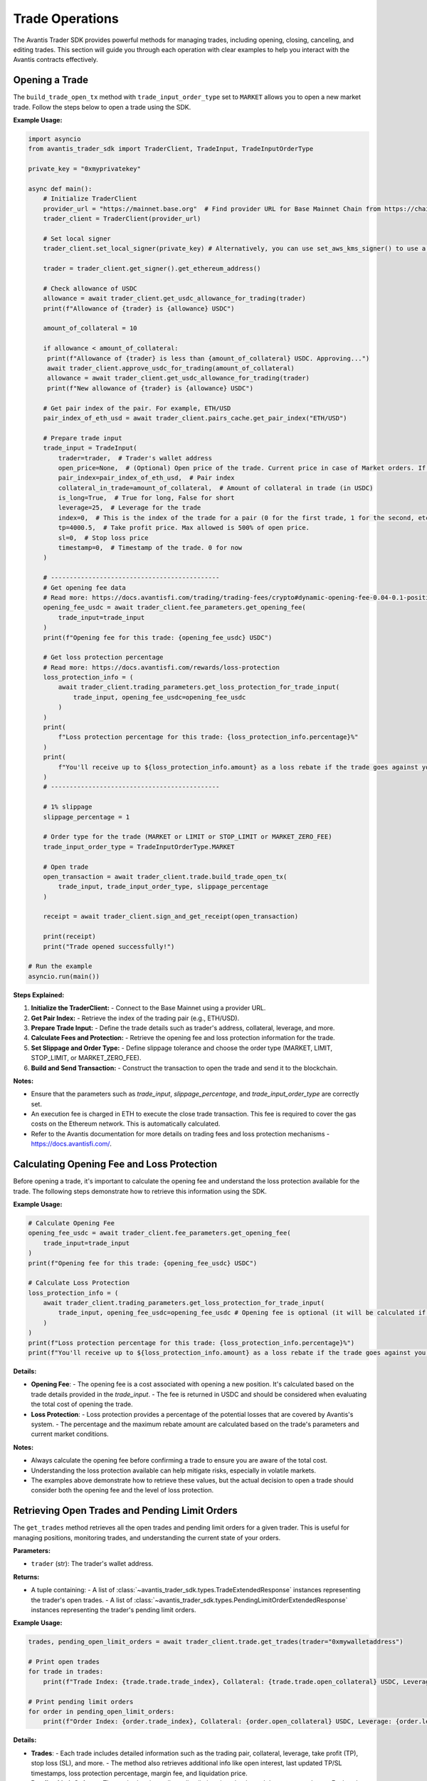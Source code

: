 Trade Operations
================

The Avantis Trader SDK provides powerful methods for managing trades, including opening, closing, canceling, and editing trades. This section will guide you through each operation with clear examples to help you interact with the Avantis contracts effectively.

Opening a Trade
---------------

The ``build_trade_open_tx`` method with ``trade_input_order_type`` set to ``MARKET`` allows you to open a new market trade. Follow the steps below to open a trade using the SDK.

**Example Usage:**

.. code-block:: python

   import asyncio
   from avantis_trader_sdk import TraderClient, TradeInput, TradeInputOrderType

   private_key = "0xmyprivatekey"

   async def main():
       # Initialize TraderClient
       provider_url = "https://mainnet.base.org"  # Find provider URL for Base Mainnet Chain from https://chainlist.org/chain/8453 or use a dedicated node (Alchemy, Infura, etc.)
       trader_client = TraderClient(provider_url)

       # Set local signer
       trader_client.set_local_signer(private_key) # Alternatively, you can use set_aws_kms_signer() to use a key from AWS KMS or create your own signer by inheriting BaseSigner class

       trader = trader_client.get_signer().get_ethereum_address()

       # Check allowance of USDC
       allowance = await trader_client.get_usdc_allowance_for_trading(trader)
       print(f"Allowance of {trader} is {allowance} USDC")
      
       amount_of_collateral = 10

       if allowance < amount_of_collateral:
        print(f"Allowance of {trader} is less than {amount_of_collateral} USDC. Approving...")
        await trader_client.approve_usdc_for_trading(amount_of_collateral)
        allowance = await trader_client.get_usdc_allowance_for_trading(trader)
        print(f"New allowance of {trader} is {allowance} USDC")

       # Get pair index of the pair. For example, ETH/USD
       pair_index_of_eth_usd = await trader_client.pairs_cache.get_pair_index("ETH/USD")

       # Prepare trade input
       trade_input = TradeInput(
           trader=trader,  # Trader's wallet address
           open_price=None,  # (Optional) Open price of the trade. Current price in case of Market orders. If None then it will default to the current price
           pair_index=pair_index_of_eth_usd,  # Pair index
           collateral_in_trade=amount_of_collateral,  # Amount of collateral in trade (in USDC)
           is_long=True,  # True for long, False for short
           leverage=25,  # Leverage for the trade
           index=0,  # This is the index of the trade for a pair (0 for the first trade, 1 for the second, etc.)
           tp=4000.5,  # Take profit price. Max allowed is 500% of open price.
           sl=0,  # Stop loss price
           timestamp=0,  # Timestamp of the trade. 0 for now
       )

       # ---------------------------------------------
       # Get opening fee data
       # Read more: https://docs.avantisfi.com/trading/trading-fees/crypto#dynamic-opening-fee-0.04-0.1-position-size
       opening_fee_usdc = await trader_client.fee_parameters.get_opening_fee(
           trade_input=trade_input
       )
       print(f"Opening fee for this trade: {opening_fee_usdc} USDC")

       # Get loss protection percentage
       # Read more: https://docs.avantisfi.com/rewards/loss-protection
       loss_protection_info = (
           await trader_client.trading_parameters.get_loss_protection_for_trade_input(
               trade_input, opening_fee_usdc=opening_fee_usdc
           )
       )
       print(
           f"Loss protection percentage for this trade: {loss_protection_info.percentage}%"
       )
       print(
           f"You'll receive up to ${loss_protection_info.amount} as a loss rebate if the trade goes against you."
       )
       # ---------------------------------------------

       # 1% slippage
       slippage_percentage = 1

       # Order type for the trade (MARKET or LIMIT or STOP_LIMIT or MARKET_ZERO_FEE)
       trade_input_order_type = TradeInputOrderType.MARKET

       # Open trade
       open_transaction = await trader_client.trade.build_trade_open_tx(
           trade_input, trade_input_order_type, slippage_percentage
       )

       receipt = await trader_client.sign_and_get_receipt(open_transaction)

       print(receipt)
       print("Trade opened successfully!")

   # Run the example
   asyncio.run(main())

**Steps Explained:**

1. **Initialize the TraderClient:**
   - Connect to the Base Mainnet using a provider URL.

2. **Get Pair Index:**
   - Retrieve the index of the trading pair (e.g., ETH/USD).

3. **Prepare Trade Input:**
   - Define the trade details such as trader's address, collateral, leverage, and more.

4. **Calculate Fees and Protection:**
   - Retrieve the opening fee and loss protection information for the trade.

5. **Set Slippage and Order Type:**
   - Define slippage tolerance and choose the order type (MARKET, LIMIT, STOP_LIMIT, or MARKET_ZERO_FEE).

6. **Build and Send Transaction:**
   - Construct the transaction to open the trade and send it to the blockchain.

**Notes:**

- Ensure that the parameters such as `trade_input`, `slippage_percentage`, and `trade_input_order_type` are correctly set.
- An execution fee is charged in ETH to execute the close trade transaction. This fee is required to cover the gas costs on the Ethereum network. This is automatically calculated.
- Refer to the Avantis documentation for more details on trading fees and loss protection mechanisms - https://docs.avantisfi.com/.

Calculating Opening Fee and Loss Protection
-------------------------------------------

Before opening a trade, it's important to calculate the opening fee and understand the loss protection available for the trade. The following steps demonstrate how to retrieve this information using the SDK.

**Example Usage:**

.. code-block:: python

   # Calculate Opening Fee
   opening_fee_usdc = await trader_client.fee_parameters.get_opening_fee(
       trade_input=trade_input
   )
   print(f"Opening fee for this trade: {opening_fee_usdc} USDC")

   # Calculate Loss Protection
   loss_protection_info = (
       await trader_client.trading_parameters.get_loss_protection_for_trade_input(
           trade_input, opening_fee_usdc=opening_fee_usdc # Opening fee is optional (it will be calculated if not provided)
       )
   )
   print(f"Loss protection percentage for this trade: {loss_protection_info.percentage}%")
   print(f"You'll receive up to ${loss_protection_info.amount} as a loss rebate if the trade goes against you.")

**Details:**

- **Opening Fee**:
  - The opening fee is a cost associated with opening a new position. It's calculated based on the trade details provided in the `trade_input`.
  - The fee is returned in USDC and should be considered when evaluating the total cost of opening the trade.

  .. seealso:: For more detailed information on how the opening fee is calculated, refer to the :doc:`get_information_and_parameters`.

- **Loss Protection**:
  - Loss protection provides a percentage of the potential losses that are covered by Avantis's system.
  - The percentage and the maximum rebate amount are calculated based on the trade's parameters and current market conditions.

  .. seealso:: For more detailed information on loss protection, refer to the :doc:`get_information_and_parameters`.

**Notes:**

- Always calculate the opening fee before confirming a trade to ensure you are aware of the total cost.
- Understanding the loss protection available can help mitigate risks, especially in volatile markets.
- The examples above demonstrate how to retrieve these values, but the actual decision to open a trade should consider both the opening fee and the level of loss protection.


Retrieving Open Trades and Pending Limit Orders
-----------------------------------------------

The ``get_trades`` method retrieves all the open trades and pending limit orders for a given trader. This is useful for managing positions, monitoring trades, and understanding the current state of your orders.

**Parameters:**

- ``trader`` (str): The trader's wallet address.

**Returns:**

- A tuple containing:
  - A list of :class:`~avantis_trader_sdk.types.TradeExtendedResponse` instances representing the trader's open trades.
  - A list of :class:`~avantis_trader_sdk.types.PendingLimitOrderExtendedResponse` instances representing the trader's pending limit orders.

**Example Usage:**

.. code-block:: python

   trades, pending_open_limit_orders = await trader_client.trade.get_trades(trader="0xmywalletaddress")

   # Print open trades
   for trade in trades:
       print(f"Trade Index: {trade.trade.trade_index}, Collateral: {trade.trade.open_collateral} USDC, Leverage: {trade.trade.leverage}")

   # Print pending limit orders
   for order in pending_open_limit_orders:
       print(f"Order Index: {order.trade_index}, Collateral: {order.open_collateral} USDC, Leverage: {order.leverage}, Order Price: {order.price}")

**Details:**

- **Trades**:
  - Each trade includes detailed information such as the trading pair, collateral, leverage, take profit (TP), stop loss (SL), and more.
  - The method also retrieves additional info like open interest, last updated TP/SL timestamps, loss protection percentage, margin fee, and liquidation price.

- **Pending Limit Orders**:
  - The method gathers all pending limit orders that haven't been executed yet.
  - Each order includes details like collateral, leverage, order price, slippage, and the block in which it was placed.

**Notes:**

- This method interacts with the Multicall contract to fetch aggregated trade and order data for the specified trader.
- The returned data is formatted into structured responses (`TradeExtendedResponse` and `PendingLimitOrderExtendedResponse`) for ease of use.
- The information retrieved includes essential trade and order details, making it straightforward to manage and analyze positions.

Closing a Trade
---------------

The ``close_trade`` method allows you to close an open trade. You can close a trade fully or partially by specifying the amount of collateral to close. Below is an example of how to retrieve your trades, select one, and close it.

**Example Usage:**

.. code-block:: python

   # Get open and pending trades
   trades, pending_open_limit_orders = await trader_client.trade.get_trades(trader)
   print("Trades: ", trades)

   # Select the first trade to close
   trade_to_close = trades[0]

   # Close trade
   close_transaction = await trader_client.trade.build_trade_close_tx(
       pair_index=trade_to_close.trade.pair_index,
       trade_index=trade_to_close.trade.trade_index,
       collateral_to_close=trade_to_close.trade.open_collateral,  # Amount of collateral to close. Pass full amount to close the trade. Pass partial amount to partially close the trade.
       # collateral_to_close=trade_to_close.trade.open_collateral/2, # Uncomment this to close half of the trade
       trader=trader,
   )

   receipt = await trader_client.sign_and_get_receipt(close_transaction)

   print(receipt)
   print("Trade closed successfully!")

**Steps Explained:**

1. **Retrieve Open Trades:**
   - Use the `get_trades` method to retrieve all open trades and pending limit orders for the trader.

2. **Select a Trade to Close:**
   - Select a specific trade from the list of open trades. In this example, the first trade is selected.

3. **Build Close Transaction:**
   - Use the `build_trade_close_tx` method to construct a transaction for closing the selected trade. You can close the entire trade or partially close it by specifying the amount of collateral to close.

4. **Sign and Send Transaction:**
   - Sign the transaction using your private key and send it to the network. The transaction receipt confirms the successful closure of the trade.

**Notes:**

- Ensure that the correct trade is selected for closure to avoid closing the wrong position.
- Partial closures allow for flexible position management, enabling traders to reduce exposure without completely exiting the market.
- An execution fee is charged in ETH to execute the close trade transaction. This fee is required to cover the gas costs on the Ethereum network. This is automatically calculated.

Placing a Limit Order
----------------------

The ``build_trade_open_tx`` method with ``trade_input_order_type`` set to ``LIMIT`` allows you to place a limit order. A limit order allows you to specify the desired execution price for the trade. This is similar to opening a market trade, but with the order type set to `LIMIT` and an open price specified.

**Example Usage:**

.. code-block:: python

   import asyncio
   from avantis_trader_sdk import TraderClient, TradeInput, TradeInputOrderType

   private_key = "0xmyprivatekey"

   async def main():
       # Initialize TraderClient
       provider_url = "https://mainnet.base.org"  # Find provider URL for Base Mainnet Chain from https://chainlist.org/chain/8453 or use a dedicated node (Alchemy, Infura, etc.)
       trader_client = TraderClient(provider_url)

       # Set local signer
       trader_client.set_local_signer(private_key) # Alternatively, you can use set_aws_kms_signer() to use a key from AWS KMS or create your own signer by inheriting BaseSigner class

       trader = trader_client.get_signer().get_ethereum_address()

       # Get trader's USDC balance
       balance = await trader_client.get_usdc_balance(trader)
       print(f"Balance of {trader} is {balance} USDC")

       # Check allowance of USDC
       allowance = await trader_client.get_usdc_allowance_for_trading(trader)
       print(f"Allowance of {trader} is {allowance} USDC")
    
       amount_of_collateral = 10

       if allowance < amount_of_collateral:
           print(f"Allowance of {trader} is less than {amount_of_collateral} USDC. Approving...")
           await trader_client.approve_usdc_for_trading(amount_of_collateral)
           allowance = await trader_client.get_usdc_allowance_for_trading(trader)
           print(f"New allowance of {trader} is {allowance} USDC")

       # Get pair index of the pair. For example, ETH/USD
       pair_index_of_eth_usd = await trader_client.pairs_cache.get_pair_index("ETH/USD")

       # Prepare trade input
       trade_input = TradeInput(
           trader=trader,  # Trader's wallet address
           open_price=1500,  # Open price of the trade (Desired execution price)
           pair_index=pair_index_of_eth_usd,  # Pair index
           collateral_in_trade=amount_of_collateral,  # Amount of collateral in trade (in USDC)
           is_long=True,  # True for long, False for short
           leverage=25,  # Leverage for the trade
           index=0,  # This is the index of the trade for a pair (0 for the first trade, 1 for the second, etc.)
           tp=4000.5,  # Take profit price. Max allowed is 500% of open price.
           sl=0,  # Stop loss price
           timestamp=0,  # Timestamp of the trade. 0 for now
       )

       # ---------------------------------------------
       # Get opening fee data
       opening_fee_usdc = await trader_client.fee_parameters.get_opening_fee(
           trade_input=trade_input
       )
       print(f"Opening fee for this trade: {opening_fee_usdc} USDC")

       # Get loss protection percentage
       loss_protection_info = (
           await trader_client.trading_parameters.get_loss_protection_for_trade_input(
               trade_input, opening_fee_usdc=opening_fee_usdc
           )
       )
       print(f"Loss protection percentage for this trade: {loss_protection_info.percentage}%")
       print(f"You'll receive up to ${loss_protection_info.amount} as a loss rebate if the trade goes against you.")
       # ---------------------------------------------

       # 1% slippage
       slippage_percentage = 1

       # Order type for the trade (LIMIT in this case)
       trade_input_order_type = TradeInputOrderType.LIMIT

       # Open trade as a limit order
       open_transaction = await trader_client.trade.build_trade_open_tx(
           trade_input, trade_input_order_type, slippage_percentage
       )

       receipt = await trader_client.sign_and_get_receipt(open_transaction)

       print(receipt)
       print("Order placed successfully!")

   # Run the example
   asyncio.run(main())

**Details:**

- **Limit Order:**
  - A limit order is used when you want to specify the exact price at which you want to execute the trade. The order will only execute if the market reaches this price.
  - The `open_price` parameter in the `TradeInput` specifies the desired execution price.

**Steps Explained:**

1. **Initialize TraderClient:**
   - Connect to the Base Mainnet using a provider URL.

2. **Get Pair Index:**
   - Retrieve the index of the trading pair (e.g., ETH/USD).

3. **Prepare Trade Input:**
   - Define the trade details, including the trader's address, collateral, leverage, and desired execution price.

4. **Calculate Fees and Protection:**
   - Retrieve the opening fee and loss protection information for the trade.

5. **Set Order Type and Slippage:**
   - Define the order type as `LIMIT` and set the slippage tolerance.

6. **Build and Send Transaction:**
   - Construct the transaction for the limit order and send it to the network. The transaction receipt confirms the successful placement of the order.

**Notes:**

- Ensure that the `open_price` is set to your desired execution price.
- Limit orders provide control over the trade execution price but may not be filled if the market doesn't reach the specified price.
- An execution fee in ETH is required to place the order. This fee covers the gas costs on the Ethereum network. This is automatically calculated.

Canceling a Limit Order
------------------------

The ``cancel_limit_order`` method allows you to cancel a pending limit order. This can be useful if you no longer wish to execute the order or if market conditions have changed.

**Example Usage:**

.. code-block:: python

   import asyncio
   from avantis_trader_sdk import TraderClient

   private_key = "0xmyprivatekey"

   async def main():
       # Initialize TraderClient
       provider_url = "https://mainnet.base.org"  # Find provider URL for Base Mainnet Chain from https://chainlist.org/chain/8453 or use a dedicated node (Alchemy, Infura, etc.)
       trader_client = TraderClient(provider_url)

       # Set local signer
       trader_client.set_local_signer(private_key) # Alternatively, you can use set_aws_kms_signer() to use a key from AWS KMS or create your own signer by inheriting BaseSigner class

       trader = trader_client.get_signer().get_ethereum_address()

       # Get open and pending trades
       trades, pending_open_limit_orders = await trader_client.trade.get_trades(trader)
       print("Pending Open Limit Orders: ", pending_open_limit_orders)

       # Select first order to cancel
       order_to_cancel = pending_open_limit_orders[0]

       # Cancel the order
       close_transaction = await trader_client.trade.build_order_cancel_tx(
        pair_index=order_to_cancel.pair_index,
        trade_index=order_to_cancel.trade_index,
        trader=trader,
       )

       receipt = await trader_client.sign_and_get_receipt(cancel_transaction)

       print(receipt)
       print("Order canceled successfully!")

   # Run the example
   asyncio.run(main())

**Details:**

- **Canceling a Limit Order:**
  - To cancel a limit order, you must specify the trading pair and trade index of the order you wish to cancel.
  - Once canceled, the limit order will not be executed, even if the market reaches the specified price.

**Steps Explained:**

1. **Retrieve Pending Limit Orders:**
   - Use the `get_trades` method to retrieve all open trades and pending limit orders for the trader.

2. **Select an Order to Cancel:**
   - Select a specific limit order from the list of pending orders. In this example, the first pending order is selected.

3. **Build Cancel Transaction:**
   - Use the `build_order_cancel_tx` method to construct a transaction for canceling the selected limit order.

4. **Sign and Send Transaction:**
   - Sign the transaction using your private key and send it to the network. The transaction receipt confirms the successful cancellation of the order.

**Notes:**

- Ensure that you cancel the correct limit order to avoid unintended cancellations.
- Once a limit order is canceled, it cannot be reinstated, so be certain before proceeding.

Updating Collateral (Margin Update)
-----------------------------------

The ``update_margin`` method allows you to deposit or withdraw collateral from an existing trade. This action adjusts the trade's leverage while keeping the position size the same. The minimum leverage allowed on the platform is 2x.

**Example Usage:**

.. code-block:: python

   import asyncio
   from avantis_trader_sdk import TraderClient, MarginUpdateType

   private_key = "0xmyprivatekey"

   async def main():
       # Initialize TraderClient
       provider_url = "https://mainnet.base.org"  # Find provider URL for Base Mainnet Chain from https://chainlist.org/chain/8453 or use a dedicated node (Alchemy, Infura, etc.)
       trader_client = TraderClient(provider_url)

       # Set local signer
       trader_client.set_local_signer(private_key) # Alternatively, you can use set_aws_kms_signer() to use a key from AWS KMS or create your own signer by inheriting BaseSigner class

       trader = trader_client.get_signer().get_ethereum_address()

       # Get open trades
       trades, _ = await trader_client.trade.get_trades(trader)
       print("Trades: ", trades)

       # Select first trade to update
       trade_to_update = trades[0]

       # Check allowance of USDC
       allowance = await trader_client.get_usdc_allowance_for_trading(trader)
       print(f"Allowance of {trader} is {allowance} USDC")

       amount_of_collateral = 5
    
       if allowance < amount_of_collateral:
           print(f"Allowance of {trader} is less than {amount_of_collateral} USDC. Approving...")
           await trader_client.approve_usdc_for_trading(amount_of_collateral)
           allowance = await trader_client.get_usdc_allowance_for_trading(trader)
           print(f"New allowance of {trader} is {allowance} USDC")

       # ---------------------------------------------
       # NOTE: Any accrued margin fee on the trade will
       # be deducted from the deposited amount
       # ---------------------------------------------

       # Update trade margin
       deposit_transaction = await trader_client.trade.build_trade_margin_update_tx(
           trader=trader,
           pair_index=trade_to_update.trade.pair_index,
           trade_index=trade_to_update.trade.trade_index,
           margin_update_type=MarginUpdateType.DEPOSIT,  # Type of margin update (DEPOSIT or WITHDRAW)
           # margin_update_type=MarginUpdateType.WITHDRAW, # Uncomment this to withdraw collateral
           collateral_change=amount_of_collateral,  # Amount of collateral to deposit or withdraw
       )

       receipt = await trader_client.sign_and_get_receipt(private_key, deposit_transaction)

       print(receipt)
       print("Trade updated successfully!")

   # Run the example
   asyncio.run(main())

**Details:**

- **Margin Update:**
  - Margin updates allow you to deposit or withdraw collateral from an open trade, which in turn adjusts the leverage. Depositing collateral reduces leverage, while withdrawing collateral increases leverage.

- **Important Consideration:**
  - Any accrued margin fee on the trade will be deducted from the deposited amount during a deposit operation. Ensure that the deposit amount is sufficient to cover any fees and still achieve the desired margin update.

**Steps Explained:**

1. **Retrieve Open Trades:**
   - Use the `get_trades` method to retrieve all open trades for the trader.

2. **Select a Trade to Update:**
   - Select the trade you wish to update from the list of open trades. In this example, the first trade is selected.

3. **Build Margin Update Transaction:**
   - Use the `build_trade_margin_update_tx` method to construct a transaction for depositing or withdrawing collateral from the selected trade.

4. **Sign and Send Transaction:**
   - Sign the transaction using your private key and send it to the network. The transaction receipt confirms the successful margin update.

**Notes:**

- Adjusting the collateral impacts the leverage of the trade. Depositing collateral decreases leverage, providing more security, while withdrawing collateral increases leverage, potentially increasing risk.
- The minimum leverage allowed on the platform is 2x. Ensure that after any margin update, the leverage remains above this minimum threshold.
- The maximum leverage allowed can vary from asset to asset, so be sure to check the specific leverage limits for the asset you are trading.

Updating Take Profit and Stop Loss
----------------------------------

The ``build_trade_tp_sl_update_tx`` method allows you to update the take profit and stop loss of an open trade. This feature provides flexibility to modify trade parameters without closing and reopening a position.

**Example Usage:**

.. code-block:: python

   import asyncio
   from avantis_trader_sdk import TraderClient

   private_key = "0xmyprivatekey"

   async def main():
       # Initialize TraderClient
       provider_url = "https://mainnet.base.org"  # Find provider URL for Base Mainnet Chain from https://chainlist.org/chain/8453 or use a dedicated node (Alchemy, Infura, etc.)
       trader_client = TraderClient(provider_url)

       # Set local signer
       trader_client.set_local_signer(private_key)

       trader = trader_client.get_signer().get_ethereum_address()

       # Get open trades
       trades, _ = await trader_client.trade.get_trades(trader)
       print("Trades: ", trades)

       # Select first trade to update
       trade_to_update = trades[0]

       # Update take profit and stop loss
       update_tp_sl_transaction = await trader_client.trade.build_trade_tp_sl_update_tx(
           pair_index=trade_to_update.trade.pair_index,
           trade_index=trade_to_update.trade.trade_index,
           take_profit_price=4000,  # Desired take profit price
           stop_loss_price=3288,  # Desired stop loss price (pass 0 to remove the stop loss)
           trader=trader,
       )

       # Sign and send transaction
       receipt = await trader_client.sign_and_get_receipt(update_tp_sl_transaction)

       print(receipt)
       print("Trade updated successfully!")

   if __name__ == "__main__":
       asyncio.run(main())

**Details:**

- **Take Profit (TP):**
  - The price at which the trade will automatically close to secure profits.
  - Must be set to a valid price above (for long) or below (for short) the entry/current price.

- **Stop Loss (SL):**
  - The price at which the trade will automatically close to limit losses.
  - Pass `0` if you wish to remove the stop loss.

**Steps Explained:**

1. **Retrieve Open Trades:**
   - Use the `get_trades` method to retrieve all open trades for the trader.

2. **Select a Trade to Update:**
   - Choose the specific trade to modify from the list of open trades.

3. **Build Update Transaction:**
   - Use the `build_trade_tp_sl_update_tx` method to construct a transaction for updating TP/SL parameters.

4. **Sign and Send Transaction:**
   - Sign the transaction using your private key and send it to the network. The receipt confirms the successful update.

**Notes:**

- Ensure the specified `take_profit_price` and `stop_loss_price` are valid and within allowed limits.
- Updating TP/SL parameters can help manage risk and optimize trade outcomes without requiring additional actions on the trader's part.

Opening a Zero Fee Market Trade
------------------------------

The ``build_trade_open_tx`` method with ``trade_input_order_type`` set to ``MARKET_ZERO_FEE`` allows you to open a new market trade with zero fees. Follow the steps below to open a trade using the SDK.

**Example Usage:**

.. code-block:: python

   import asyncio
   from avantis_trader_sdk import TraderClient, TradeInput, TradeInputOrderType

   private_key = "0xmyprivatekey"

   async def main():
       # Initialize TraderClient
       provider_url = "https://mainnet.base.org"  # Find provider URL for Base Mainnet Chain from https://chainlist.org/chain/8453 or use a dedicated node (Alchemy, Infura, etc.)
       trader_client = TraderClient(provider_url)

       # Set local signer
       trader_client.set_local_signer(private_key) # Alternatively, you can use set_aws_kms_signer() to use a key from AWS KMS or create your own signer by inheriting BaseSigner class

       trader = trader_client.get_signer().get_ethereum_address()

       # Check allowance of USDC
       allowance = await trader_client.get_usdc_allowance_for_trading(trader)
       print(f"Allowance of {trader} is {allowance} USDC")
      
       amount_of_collateral = 10

       if allowance < amount_of_collateral:
        print(f"Allowance of {trader} is less than {amount_of_collateral} USDC. Approving...")
        await trader_client.approve_usdc_for_trading(amount_of_collateral)
        allowance = await trader_client.get_usdc_allowance_for_trading(trader)
        print(f"New allowance of {trader} is {allowance} USDC")

       # Get pair index of the pair. For example, ETH/USD
       pair_index_of_eth_usd = await trader_client.pairs_cache.get_pair_index("ETH/USD")

       # Prepare trade input
       trade_input = TradeInput(
           trader=trader,  # Trader's wallet address
           open_price=None,  # (Optional) Open price of the trade. Current price in case of Market orders. If None then it will default to the current price
           pair_index=pair_index_of_eth_usd,  # Pair index
           collateral_in_trade=amount_of_collateral,  # Amount of collateral in trade (in USDC)
           is_long=True,  # True for long, False for short
           leverage=25,  # Leverage for the trade
           index=0,  # This is the index of the trade for a pair (0 for the first trade, 1 for the second, etc.)
           tp=4000.5,  # Take profit price. Max allowed is 500% of open price.
           sl=0,  # Stop loss price
           timestamp=0,  # Timestamp of the trade. 0 for now
       )

       # 1% slippage
       slippage_percentage = 1

       # Order type for the trade (MARKET or LIMIT or STOP_LIMIT or MARKET_ZERO_FEE)
       trade_input_order_type = TradeInputOrderType.MARKET_ZERO_FEE
      
       # Notes:
       # - Limit orders are not supported for zero fee trades
       # - Withdrawing collateral is not supported for zero fee trades
       # - No referral discounts are applied for zero fee trades
       # - Loss protection is not applied for zero fee trades

       # Open trade
       open_transaction = await trader_client.trade.build_trade_open_tx(
           trade_input, trade_input_order_type, slippage_percentage
       )

       receipt = await trader_client.sign_and_get_receipt(open_transaction)

       print(receipt)
       print("Trade opened successfully!")

   # Run the example
   asyncio.run(main())

**Steps Explained:**

1. **Initialize the TraderClient:**
   - Connect to the Base Mainnet using a provider URL.

2. **Get Pair Index:**
   - Retrieve the index of the trading pair (e.g., ETH/USD).

3. **Prepare Trade Input:**
   - Define the trade details such as trader's address, collateral, leverage, and more.

4. **Set Slippage and Order Type:**
   - Define slippage tolerance and choose the order type (MARKET_ZERO_FEE for zero fee market trades).

5. **Build and Send Transaction:**
   - Construct the transaction to open the trade and send it to the blockchain.

**Notes:**

- Limit orders are not supported for zero fee trades.
- Withdrawing collateral is not supported for zero fee trades.
- No referral discounts are applied for zero fee trades.
- Loss protection is not applied for zero fee trades.
- Ensure that the parameters such as `trade_input`, `slippage_percentage`, and `trade_input_order_type` are correctly set.
- An execution fee is charged in ETH to execute the close trade transaction. This fee is required to cover the gas costs on the Ethereum network. This is automatically calculated.
- Refer to the Avantis documentation for more details on trading fees mechanisms - https://docs.avantisfi.com/.
